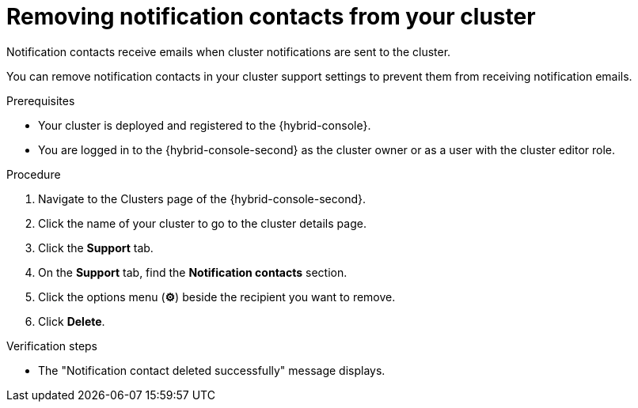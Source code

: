 // Module included in the following assemblies:
//
// * rosa_cluster_admin/rosa-cluster-notifications.adoc
// * osd_cluster_admin/osd-cluster-notifications.adoc

:_mod-docs-content-type: CONCEPT
[id="remove-notification-contact_{context}"]
= Removing notification contacts from your cluster

Notification contacts receive emails when cluster notifications are sent to the cluster.

You can remove notification contacts in your cluster support settings to prevent them from receiving notification emails.

.Prerequisites
* Your cluster is deployed and registered to the {hybrid-console}.
* You are logged in to the {hybrid-console-second} as the cluster owner or as a user with the cluster editor role.

.Procedure
. Navigate to the Clusters page of the {hybrid-console-second}.
. Click the name of your cluster to go to the cluster details page.
. Click the **Support** tab.
. On the **Support** tab, find the **Notification contacts** section.
. Click the options menu (**&#9881;**) beside the recipient you want to remove.
. Click **Delete**.

.Verification steps
* The "Notification contact deleted successfully" message displays.